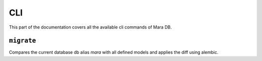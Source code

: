 CLI
===

.. module:: mara_db.cli

This part of the documentation covers all the available cli commands of Mara DB.


``migrate``
-----------

.. tabs::

    .. group-tab:: Mara CLI

        .. code-block:: shell

            mara db migrate

    .. group-tab:: Mara Flask App

        .. code-block:: python

            flask mara-db migrate


Compares the current database db alias `mara` with all defined models and applies
the diff using alembic.
